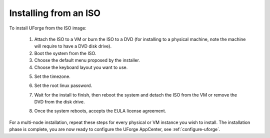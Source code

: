 .. Copyright 2016 FUJITSU LIMITED

.. _install-iso:

Installing from an ISO
----------------------

To install UForge from the ISO image:

	1. Attach the ISO to a VM or burn the ISO to a DVD (for installing to a physical machine, note the machine will require to have a DVD disk drive).
	2. Boot the system from the ISO.
	3. Choose the default menu proposed by the installer.
	4. Choose the keyboard layout you want to use.

	.. image:: /images/install-keyboard-select.png

	5. Set the timezone.

	.. image:: /images/install-timezone-select.png

	6. Set the root linux password.

	.. image:: /images/install-password-set.png

	7. Wait for the install to finish, then reboot the system and detach the ISO from the VM or remove the DVD from the disk drive.

	.. image:: /images/install-reboot.png

	8. Once the system reboots, accepts the EULA license agreement.
	
For a multi-node installation, repeat these steps for every physical or VM instance you wish to install.  
The installation phase is complete, you are now ready to configure the UForge AppCenter, see :ref:`configure-uforge`.
